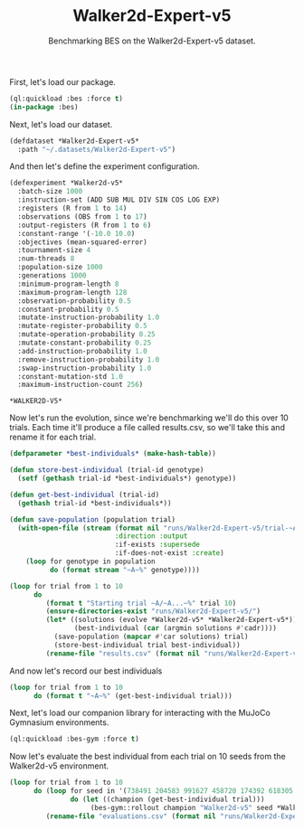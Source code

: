 #+TITLE: Walker2d-Expert-v5
#+SUBTITLE: Benchmarking BES on the Walker2d-Expert-v5 dataset.

First, let's load our package.

#+BEGIN_SRC lisp 
  (ql:quickload :bes :force t)
  (in-package :bes)
#+END_SRC

#+RESULTS:
: #<PACKAGE "BES">

Next, let's load our dataset.

#+BEGIN_SRC lisp
  (defdataset *Walker2d-Expert-v5*
    :path "~/.datasets/Walker2d-Expert-v5")
#+END_SRC

#+RESULTS:
: *WALKER2D-EXPERT-V5*

And then let's define the experiment configuration.

#+BEGIN_SRC lisp :exports both
(defexperiment *Walker2d-v5*
  :batch-size 1000
  :instruction-set (ADD SUB MUL DIV SIN COS LOG EXP)
  :registers (R from 1 to 14) 
  :observations (OBS from 1 to 17)
  :output-registers (R from 1 to 6)
  :constant-range '(-10.0 10.0)
  :objectives (mean-squared-error)
  :tournament-size 4
  :num-threads 8
  :population-size 1000
  :generations 1000
  :minimum-program-length 8
  :maximum-program-length 128
  :observation-probability 0.5
  :constant-probability 0.5
  :mutate-instruction-probability 1.0
  :mutate-register-probability 0.5
  :mutate-operation-probability 0.25
  :mutate-constant-probability 0.25
  :add-instruction-probability 1.0
  :remove-instruction-probability 1.0
  :swap-instruction-probability 1.0
  :constant-mutation-std 1.0
  :maximum-instruction-count 256)
#+END_SRC

#+RESULTS:
: *WALKER2D-V5*

Now let's run the evolution, since we're benchmarking we'll do this over 10 trials.
Each time it'll produce a file called results.csv, so we'll take this and rename it for each trial.

 #+BEGIN_SRC lisp
   (defparameter *best-individuals* (make-hash-table))

   (defun store-best-individual (trial-id genotype)
     (setf (gethash trial-id *best-individuals*) genotype))

   (defun get-best-individual (trial-id)
     (gethash trial-id *best-individuals*))

   (defun save-population (population trial)
     (with-open-file (stream (format nil "runs/Walker2d-Expert-v5/trial-~A.lisp" trial)
                             :direction :output
                             :if-exists :supersede
                             :if-does-not-exist :create)
       (loop for genotype in population
             do (format stream "~A~%" genotype))))

   (loop for trial from 1 to 10
         do 
            (format t "Starting trial ~A/~A...~%" trial 10)
            (ensure-directories-exist "runs/Walker2d-Expert-v5/")
            (let* ((solutions (evolve *Walker2d-v5* *Walker2d-Expert-v5*))
                   (best-individual (car (argmin solutions #'cadr))))
              (save-population (mapcar #'car solutions) trial)
              (store-best-individual trial best-individual))
            (rename-file "results.csv" (format nil "runs/Walker2d-Expert-v5/results-~A.csv" trial)))
       #+END_SRC

#+RESULTS:
: NIL

And now let's record our best individuals

#+BEGIN_SRC lisp :results output :exports both
  (loop for trial from 1 to 10
        do (format t "~A~%" (get-best-individual trial)))
#+END_SRC

  Next, let's load our companion library for interacting with the MuJoCo Gymnasium environments.

 #+BEGIN_SRC lisp
    (ql:quickload :bes-gym :force t)
  #+END_SRC


Now let's evaluate the best individual from each trial on 10 seeds from the Walker2d-v5 environment.

 #+BEGIN_SRC lisp
   (loop for trial from 1 to 10
         do (loop for seed in '(738491 204583 991627 458720 174392 618305 837154 265009 781463 549128)
                  do (let ((champion (get-best-individual trial)))
                       (bes-gym::rollout champion "Walker2d-v5" seed *Walker2d-v5*)))
            (rename-file "evaluations.csv" (format nil "runs/Walker2d-Expert-v5/evaluations-~A.csv" trial)))
  #+END_SRC
